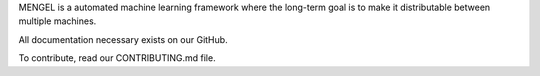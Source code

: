 MENGEL is a automated machine learning framework where the long-term goal
is to make it distributable between multiple machines.

All documentation necessary exists on our GitHub.

To contribute, read our CONTRIBUTING.md file.

